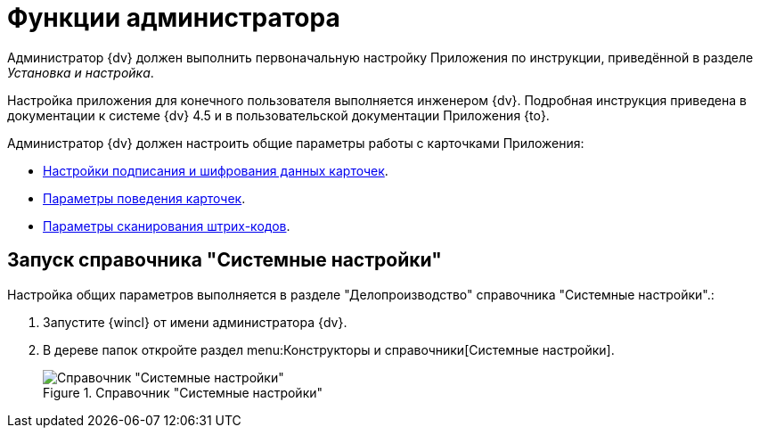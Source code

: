 = Функции администратора

Администратор {dv} должен выполнить первоначальную настройку Приложения по инструкции, приведённой в разделе _Установка и настройка_.

Настройка приложения для конечного пользователя выполняется инженером {dv}. Подробная инструкция приведена в документации к системе {dv} 4.5 и в пользовательской документации Приложения {to}.

.Администратор {dv} должен настроить общие параметры работы с карточками Приложения:
* xref:signature-encryption.adoc[Настройки подписания и шифрования данных карточек].
* xref:cards.adoc[Параметры поведения карточек].
* xref:barcodes.adoc[Параметры сканирования штрих-кодов].

== Запуск справочника "Системные настройки"

Настройка общих параметров выполняется в разделе "Делопроизводство" справочника "Системные настройки".:

. Запустите {wincl} от имени администратора {dv}.
. В дереве папок откройте раздел menu:Конструкторы и справочники[Системные настройки].
+
.Справочник "Системные настройки"
image::system-settings-dir.png[Справочник "Системные настройки"]
